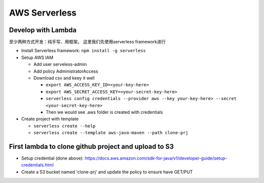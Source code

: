 AWS Serverless
===========================================

Develop with Lambda
----------------------

至少两种方式开发：纯手写、用框架。 这里我们先使用serverless framework进行

* Install Serverless framework: ``npm install -g serverless``

* Setup AWS IAM 

  * Add user serveless-admin
  * Add policy AdministratorAccess
  * Download csv and keey it well
  
    - ``export AWS_ACCESS_KEY_ID=<your-key-here>``
    - ``export AWS_SECRET_ACCESS_KEY=<your-secret-key-here>``
    - ``serverless config credentials --provider aws --key your-key-here> --secret <your-secret-key-here>``
    - Then we would see .aws folder is created with credentials

* Create project with template

  - ``serverless create --help``
  - ``serverless create --template aws-java-maven --path clone-prj``
  

First lambda to clone github project and upload to S3
--------------------------------------------------------

* Setup credential (done above): https://docs.aws.amazon.com/sdk-for-java/v1/developer-guide/setup-credentials.html
* Create a S3 bucket named 'clone-prj' and update the policy to ensure have GET/PUT

.. :code:: json
   
   {
    "Id": "Policy1605970945090",
    "Version": "2012-10-17",
    "Statement": [
     {
       "Sid": "Stmt1605970311420",
       "Action": [
         "s3:GetObject",
         "s3:PutObject"
       ],
       "Effect": "Allow",
       "Resource": "arn:aws:s3:::clone-prj/*",
       "Principal": "*"
     }
   ]
  }


  
  


